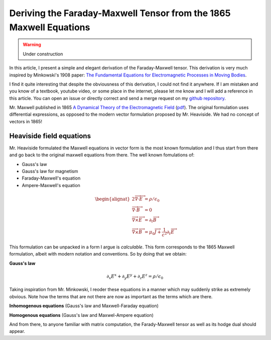 Deriving the Faraday-Maxwell Tensor from the 1865 Maxwell Equations
===================================================================

.. warning:: Under construction

In this article, I present a simple and elegant derivation of the
Faraday-Maxwell tensor. This derivation is very much inspired by Minkowski's
1908 paper: `The Fundamental Equations for Electromagnetic Processes in Moving
Bodies
<https://en.wikisource.org/wiki/Translation:The_Fundamental_Equations_for_Electromagnetic_Processes_in_Moving_Bodies>`_.

I find it quite interesting that despite the obviousness of this derivation, I
could not find it anywhere. If I am mistaken and you know of a textbook,
youtube video, or some place in the internet, please let me know and I will add
a reference in this article. You can open an issue or directly correct and send
a merge request on my `github repository
<https://github.com/shaussler/electromagnetism/actions/runs/6444649784>`_.

Mr. Maxwell published in 1865 `A Dynamical Theory of the Electromagnetic Field
<https://en.m.wikipedia.org/wiki/A_Dynamical_Theory_of_the_Electromagnetic_Field>`_
(`pdf <https://www.jstor.org/stable/108892>`_).
The original formulation uses differential expressions, as opposed to the
modern vector formulation proposed by Mr. Heaviside. We had no concept of
vectors in 1865!

Heaviside field equations
-------------------------

Mr. Heaviside formulated the Maxwell equations in vector form is the most known
formulation and I thus start from there and go back to the original maxwell
equations from there. The well known fomulations of:

* Gauss's law
* Gauss's law for magnetism
* Faraday-Maxwell's equation
* Ampere-Maxwell's equation

.. math::

   \begin{alignat*}{2}
   \overrightarrow{\nabla} \cdot \overrightarrow{E} &= \rho / \epsilon_0 \\
   \overrightarrow{\nabla} \cdot \overrightarrow{B} &= 0 \\
   \overrightarrow{\nabla} \times \overrightarrow{E} &= \partial_t \overrightarrow{B} \\
   \overrightarrow{\nabla} \times \overrightarrow{B} &= \mu_0 \overrightarrow{J} + \frac{1}{c^2} \partial_t \overrightarrow{E}
   \end{alignat*}

This formulation can be unpacked in a form I argue is *calculable*. This form
corresponds to the 1865 Maxwell formulation, albeit with modern notation and
conventions. So by doing that we obtain:

**Gauss's law**

.. math::

   \partial_x E^x + \partial_y E^y + \partial_z E^z = \rho / \epsilon_0

.. image:: _static/maxwell_1865.jpg
   :alt: Maxwell equations

Taking inspiration from Mr. Minkowski, I reoder these equations in a manner
which may suddenly strike as extremely obvious. Note how the terms that are not
there are now as important as the terms which are there.

.. image:: _static/reordered_maxwell_equations.jpg
   :alt: Reordered Maxwell equations


**Inhomogenous equations**
(Gauss's law and Maxwell-Faraday equation)

**Homogenous equations**
(Gauss's law and Maxwel-Ampere equation)

And from there, to anyone familiar with matrix computation, the Farady-Maxwell
tensor as well as its hodge dual should appear.
